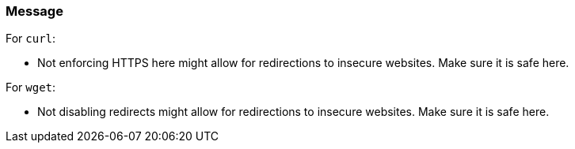 === Message

For `curl`:

* Not enforcing HTTPS here might allow for redirections to insecure websites. Make sure it is safe here.

For `wget`:

* Not disabling redirects might allow for redirections to insecure websites. Make sure it is safe here.

